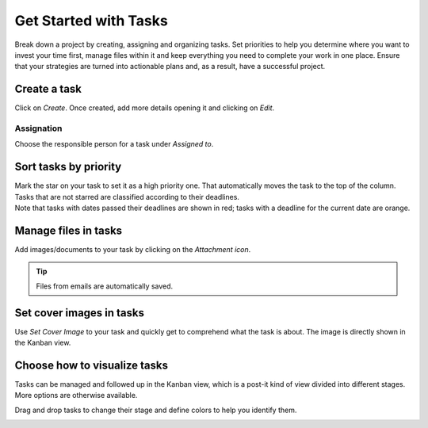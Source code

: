 ======================
Get Started with Tasks
======================

Break down a project by creating, assigning and organizing tasks. Set priorities to help you
determine where you want to invest your time first, manage files within it and keep everything you
need to complete your work in one place. Ensure that your strategies are turned into actionable
plans and, as a result, have a successful project.

Create a task
=============

Click on *Create*. Once created, add more details opening it and clicking on *Edit*.

.. image:: media/create.png
   :align: center
   :height: 300
   :alt: Click on create under a project to initiate a task in Odoo Project

Assignation
-----------

Choose the responsible person for a task under *Assigned to*.

.. image:: media/assignation.png
   :align: center
   :alt: Choosing the responsible person for the task in Odoo Project

Sort tasks by priority
======================

| Mark the star on your task to set it as a high priority one. That automatically moves the task
  to the top of the column. Tasks that are not starred are classified according to their
  deadlines.
| Note that tasks with dates passed their deadlines are shown in red; tasks with a deadline for
  the current date are orange.

.. image:: media/priority.png
   :align: center
   :alt: Tasks prioritized are shown first in the list in Odoo Project

Manage files in tasks
=====================

Add images/documents to your task by clicking on the *Attachment icon*.

.. image:: media/manage_files.png
   :align: center
   :alt: Click on the attachment icon to manage files in Odoo Project

.. tip::
   Files from emails are automatically saved.

Set cover images in tasks
=========================

Use *Set Cover Image* to your task and quickly get to comprehend what the task is about. The image
is directly shown in the Kanban view.

.. image:: media/cover_image.png
   :align: center
   :height: 280
   :alt: Click on the drop down menu and set a cover image in Odoo Project

Choose how to visualize tasks
=============================

Tasks can be managed and followed up in the Kanban view, which is a post-it kind of view divided
into different stages. More options are otherwise available.

.. image:: media/visualize_tasks.png
   :align: center
   :alt: Overview of the kanban view in Odoo Project

Drag and drop tasks to change their stage and define colors to help you identify them.

.. image:: media/colors.png
   :align: center
   :height: 340
   :alt: Choose a color to identify your task in Odoo Project



